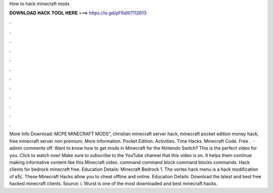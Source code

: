 How to hack minecraft mods

𝐃𝐎𝐖𝐍𝐋𝐎𝐀𝐃 𝐇𝐀𝐂𝐊 𝐓𝐎𝐎𝐋 𝐇𝐄𝐑𝐄 ===> https://is.gd/pF6dXi?112613

.

.

.

.

.

.

.

.

.

.

.

.

More Info Download: MCPE MINECRAFT MODS", christian minecraft server hack, minecraft pocket edition money hack, free minecraft server non premium. More information. Pocket Edition. Activities. Time Hacks. Minecraft Code. Free .  · admin comments off. Want to know how to get mods in Minecraft for the Nintendo Switch? This is the perfect video for you. Click to watch now! Make sure to subscribe to the YouTube channel that this video is on. It helps them continue making informative content like this Minecraft video. command command block command blocks commands. Hack clients for bedrock minecraft free. Education Details: Minecraft Bedrock 1. The vortex hack menu is a hack modification of вЂ¦. These Minecraft Hacks allow you to cheat offline and online. Education Details: Download the latest and best free hacked minecraft clients. Source: i. Wurst is one of the most downloaded and best minecraft hacks.